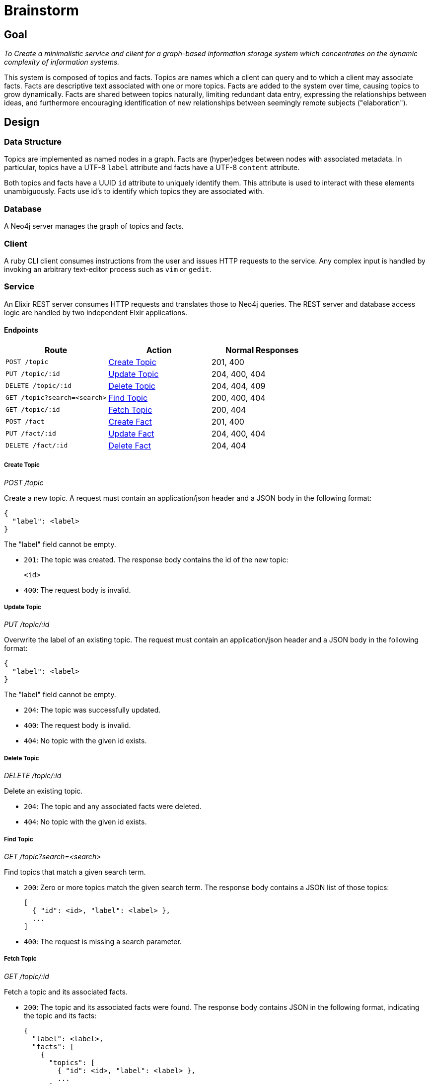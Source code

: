 = Brainstorm

== Goal
_To Create a minimalistic service and client for a graph-based information storage
system which concentrates on the dynamic complexity of information systems._

This system is composed of topics and facts. Topics are names which a
client can query and to which a client may associate facts. Facts are
descriptive text associated with one or more topics. Facts are added to the
system over time, causing topics to grow dynamically. Facts are shared
between topics naturally, limiting redundant data entry, expressing the
relationships between ideas, and furthermore encouraging identification of
new relationships between seemingly remote subjects ("elaboration").

== Design

=== Data Structure

Topics are implemented as named nodes in a graph. Facts are (hyper)edges
between nodes with associated metadata. In particular, topics have a UTF-8
`label` attribute and facts have a UTF-8 `content` attribute.

Both topics and facts have a UUID `id` attribute to uniquely identify them.
This attribute is used to interact with these elements unambiguously. Facts use
id's to identify which topics they are associated with.

=== Database

A Neo4j server manages the graph of topics and facts.

=== Client

A ruby CLI client consumes instructions from the user and issues HTTP requests
to the service. Any complex input is handled by invoking an arbitrary
text-editor process such as `vim` or `gedit`.

=== Service

An Elixir REST server consumes HTTP requests and translates those to Neo4j
queries. The REST server and database access logic are handled by two
independent Elxir applications.

==== Endpoints

[options=header]
|===
| Route                           | Action           | Normal Responses
| `POST   /topic`                 | <<Create Topic>> | 201, 400
| `PUT    /topic/:id`             | <<Update Topic>> | 204, 400, 404
| `DELETE /topic/:id`             | <<Delete Topic>> | 204, 404, 409
| `GET    /topic?search=<search>` | <<Find Topic>>   | 200, 400, 404
| `GET    /topic/:id`             | <<Fetch Topic>>  | 200, 404
| `POST   /fact`                  | <<Create Fact>>  | 201, 400
| `PUT    /fact/:id`              | <<Update Fact>>  | 204, 400, 404
| `DELETE /fact/:id`              | <<Delete Fact>>  | 204, 404
|===

===== Create Topic
_POST /topic_

Create a new topic. A request must contain an application/json header and a JSON
body in the following format:

----
{
  "label": <label>
}
----

The "label" field cannot be empty.

* `201`: The topic was created. The response body contains the id of the new
topic:
+
----
<id>
----

* `400`: The request body is invalid.

===== Update Topic
_PUT /topic/:id_

Overwrite the label of an existing topic. The request must contain an
application/json header and a JSON body in the following format:

----
{
  "label": <label>
}
----

The "label" field cannot be empty.

* `204`: The topic was successfully updated.
* `400`: The request body is invalid.
* `404`: No topic with the given id exists.

===== Delete Topic
_DELETE /topic/:id_

Delete an existing topic.

* `204`: The topic and any associated facts were deleted.
* `404`: No topic with the given id exists.

===== Find Topic
_GET /topic?search=<search>_

Find topics that match a given search term.

* `200`: Zero or more topics match the given search term. The response body
contains a JSON list of those topics:
+
----
[
  { "id": <id>, "label": <label> },
  ...
]
----

* `400`: The request is missing a search parameter.

===== Fetch Topic
_GET /topic/:id_

Fetch a topic and its associated facts.

* `200`: The topic and its associated facts were found. The response body
contains JSON in the following format, indicating the topic and its facts:
+
----
{
  "label": <label>,
  "facts": [
    {
      "topics": [
        { "id": <id>, "label": <label> },
        ...
      ],
      "content": <content>
    },
    ...
  ]
}
----
+
The "facts" field lists every fact associated with the queried topic. Each
fact object contains a "topics" list of every topic with which the fact is
associated except for the queried topic itself.

* `404`: No topic with the given id exists.

===== Create Fact
_POST /fact_

Create a new fact associated with given a given topic or topics. The request
must contain an application/json header and a JSON body in the following format:

----
{
  "topics": [ <id>, ... ],
  "content": <content>
}
----

The "topics" list must contain at least one id. The "content" field cannot be
empty.

* `201`: The fact was created. The response body contains the id of the new
fact:
+
----
<id>
----

* `400`: The request body is invalid.

===== Update Fact
_PUT /fact/:id_

Overwrite the content of a fact with the given id. The request must contain an
application/json header and a JSON body in the following format:

----
{
  "id": <id>,
  "topics": [ <id>, ... ]
  "content": <content>
}
----

The "topcs" list must contain at least one id. The "content" field cannot be
empty.

* `204`: The fact content was overridden.
* `400`: The request body is invalid.
* `404`: No fact with the given id exists.

===== Delete Fact
_DELETE /fact/:id_

Delete the fact with the indicated id.

* `204`: The fact was deleted.
* `404`: No fact with the given id exists.
